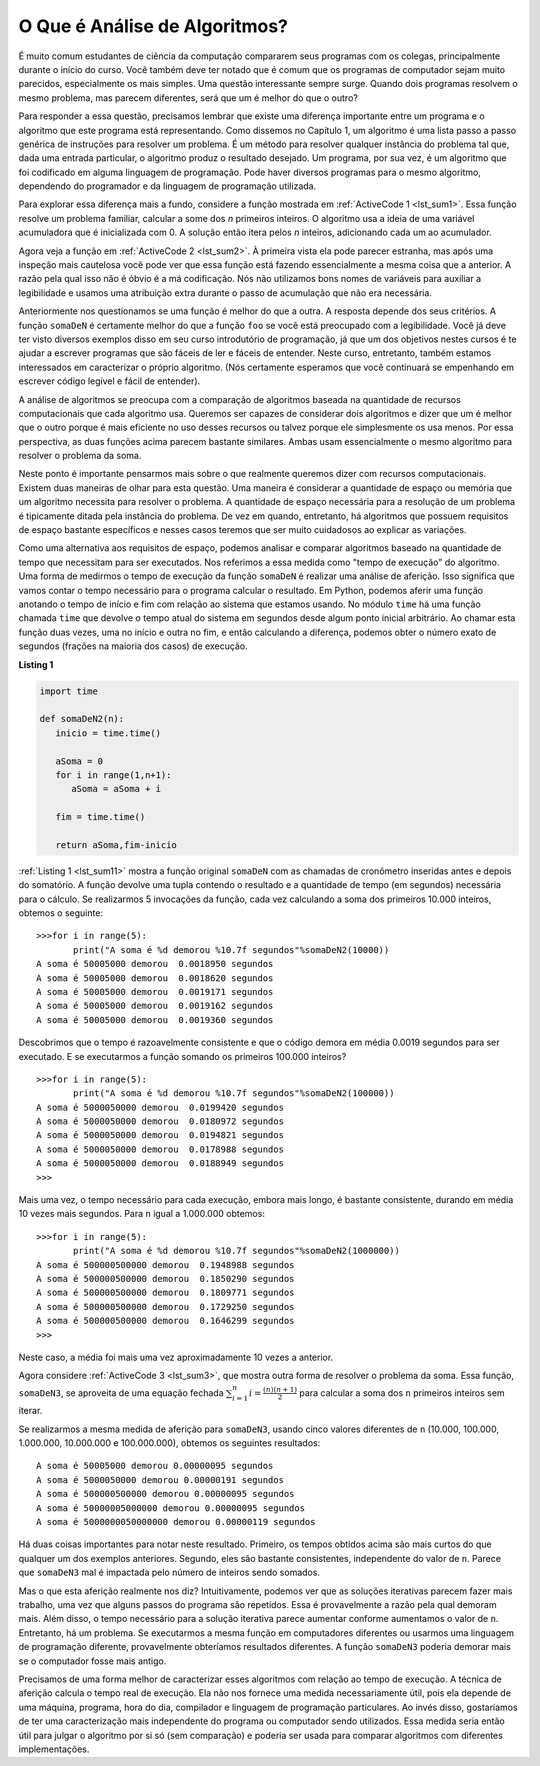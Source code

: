 ..  Copyright (C)  Brad Miller, David Ranum
    This work is licensed under the Creative Commons Attribution-NonCommercial-ShareAlike 4.0 International License. To view a copy of this license, visit http://creativecommons.org/licenses/by-nc-sa/4.0/.

O Que é Análise de Algoritmos?
------------------------------

É muito comum estudantes de ciência da computação compararem seus programas
com os colegas, principalmente durante o início do curso. Você também deve 
ter notado que é comum que os programas de computador sejam muito parecidos, 
especialmente os mais simples. Uma questão interessante sempre surge. Quando 
dois programas resolvem o mesmo problema, mas parecem diferentes, será que um 
é melhor do que o outro?

Para responder a essa questão, precisamos lembrar que existe uma diferença
importante entre um programa e o algoritmo que este programa está 
representando. Como dissemos no Capítulo 1, um algoritmo é uma lista passo
a passo genérica de instruções para resolver um problema. É um método para
resolver qualquer instância do problema tal que, dada uma entrada particular,
o algoritmo produz o resultado desejado. Um programa, por sua vez, é um
algoritmo que foi codificado em alguma linguagem de programação. Pode haver
diversos programas para o mesmo algoritmo, dependendo do programador e da
linguagem de programação utilizada.

Para explorar essa diferença mais a fundo, considere a função mostrada
em :ref:`ActiveCode 1 <lst_sum1>`. Essa função resolve um problema familiar,
calcular a some dos *n* primeiros inteiros. O algoritmo usa a ideia de
uma variável acumuladora que é inicializada com 0. A solução então
itera pelos *n* inteiros, adicionando cada um ao acumulador.

.. _lst_sum1:

.. activecode:: active1
    :caption: Soma dos n Primeiros Inteiros

    def somaDeN(n):
       aSoma = 0
       for i in range(1,n+1):
           aSoma = aSoma + i

       return aSoma

    print(somaDeN(10))

Agora veja a função em :ref:`ActiveCode 2 <lst_sum2>`. À primeira vista ela
pode parecer estranha, mas após uma inspeção mais cautelosa você pode ver
que essa função está fazendo essencialmente a mesma coisa que a anterior. A
razão pela qual isso não é óbvio é a má codificação. Nós não utilizamos bons
nomes de variáveis para auxiliar a legibilidade e usamos uma atribuição 
extra durante o passo de acumulação que não era necessária.

.. _lst_sum2:

.. activecode:: active2
    :caption: Outra Soma dos n Primeiros Inteiros

    def foo(tom):
        fred = 0
        for bill in range(1,tom+1):
           barney = bill
           fred = fred + barney

        return fred

    print(foo(10))

Anteriormente nos questionamos se uma função é melhor do que a outra.
A resposta depende dos seus critérios. A função ``somaDeN`` é certamente
melhor do que a função ``foo`` se você está preocupado com a legibilidade.
Você já deve ter visto diversos exemplos disso em seu curso introdutório
de programação, já que um dos objetivos nestes cursos é te ajudar a 
escrever programas que são fáceis de ler e fáceis de entender. Neste 
curso, entretanto, também estamos interessados em caracterizar o 
próprio algoritmo. (Nós certamente esperamos que você continuará se
empenhando em escrever código legível e fácil de entender).

A análise de algoritmos se preocupa com a comparação de algoritmos
baseada na quantidade de recursos computacionais que cada algoritmo
usa. Queremos ser capazes de considerar dois algoritmos e dizer que
um é melhor que o outro porque é mais eficiente no uso desses recursos
ou talvez porque ele simplesmente os usa menos. Por essa perspectiva,
as duas funções acima parecem bastante similares. Ambas usam 
essencialmente o mesmo algoritmo para resolver o problema da soma.

Neste ponto é importante pensarmos mais sobre o que realmente queremos
dizer com recursos computacionais. Existem duas maneiras de olhar para
esta questão. Uma maneira é considerar a quantidade de espaço ou memória
que um algoritmo necessita para resolver o problema. A quantidade de 
espaço necessária para a resolução de um problema é tipicamente ditada
pela instância do problema. De vez em quando, entretanto, há algoritmos
que possuem requisitos de espaço bastante específicos e nesses casos
teremos que ser muito cuidadosos ao explicar as variações.

Como uma alternativa aos requisitos de espaço, podemos analisar e
comparar algoritmos baseado na quantidade de tempo que necessitam para
ser executados. Nos referimos a essa medida como "tempo de execução"
do algoritmo. Uma forma de medirmos o tempo de execução da função
``somaDeN`` é realizar uma análise de aferição. Isso significa que vamos
contar o tempo necessário para o programa calcular o resultado. Em 
Python, podemos aferir uma função anotando o tempo de início e fim com
relação ao sistema que estamos usando. No módulo ``time`` há uma função
chamada ``time`` que devolve o tempo atual do sistema em segundos desde
algum ponto inicial arbitrário. Ao chamar esta função duas vezes, uma 
no início e outra no fim, e então calculando a diferença, podemos 
obter o número exato de segundos (frações na maioria dos casos) de
execução.

.. _lst_sum11:

**Listing 1**

.. sourcecode:: python

    import time

    def somaDeN2(n):
       inicio = time.time()

       aSoma = 0
       for i in range(1,n+1):
          aSoma = aSoma + i

       fim = time.time()

       return aSoma,fim-inicio

:ref:`Listing 1 <lst_sum11>` mostra a função original ``somaDeN`` com
as chamadas de cronômetro inseridas antes e depois do somatório. A 
função devolve uma tupla contendo o resultado e a quantidade de tempo
(em segundos) necessária para o cálculo. Se realizarmos 5 invocações
da função, cada vez calculando a soma dos primeiros 10.000 inteiros,
obtemos o seguinte:




::

    >>>for i in range(5):
           print("A soma é %d demorou %10.7f segundos"%somaDeN2(10000))
    A soma é 50005000 demorou  0.0018950 segundos
    A soma é 50005000 demorou  0.0018620 segundos
    A soma é 50005000 demorou  0.0019171 segundos
    A soma é 50005000 demorou  0.0019162 segundos
    A soma é 50005000 demorou  0.0019360 segundos

Descobrimos que o tempo é razoavelmente consistente e que o código demora
em média 0.0019 segundos para ser executado. E se executarmos a função
somando os primeiros 100.000 inteiros?

::

    >>>for i in range(5):
           print("A soma é %d demorou %10.7f segundos"%somaDeN2(100000))
    A soma é 5000050000 demorou  0.0199420 segundos
    A soma é 5000050000 demorou  0.0180972 segundos
    A soma é 5000050000 demorou  0.0194821 segundos
    A soma é 5000050000 demorou  0.0178988 segundos
    A soma é 5000050000 demorou  0.0188949 segundos
    >>>

Mais uma vez, o tempo necessário para cada execução, embora mais longo,
é bastante consistente, durando em média 10 vezes mais segundos. Para
``n`` igual a 1.000.000 obtemos:

::

    >>>for i in range(5):
           print("A soma é %d demorou %10.7f segundos"%somaDeN2(1000000))
    A soma é 500000500000 demorou  0.1948988 segundos
    A soma é 500000500000 demorou  0.1850290 segundos
    A soma é 500000500000 demorou  0.1809771 segundos
    A soma é 500000500000 demorou  0.1729250 segundos
    A soma é 500000500000 demorou  0.1646299 segundos
    >>>

Neste caso, a média foi mais uma vez aproximadamente 10 vezes a anterior.

Agora considere :ref:`ActiveCode 3 <lst_sum3>`, que mostra outra forma
de resolver o problema da soma. Essa função, ``somaDeN3``, se aproveita
de uma equação fechada :math:`\sum_{i=1}^{n} i = \frac {(n)(n+1)}{2}` 
para calcular a soma dos ``n`` primeiros inteiros sem iterar.

.. _lst_sum3:

.. activecode:: active3
    :caption: Somatório Sem Iteração

    def somaDeN3(n):
       return (n*(n+1))/2

    print(somaDeN3(10))

Se realizarmos a mesma medida de aferição para ``somaDeN3``, usando 
cinco valores diferentes de ``n`` (10.000, 100.000, 1.000.000, 
10.000.000 e 100.000.000), obtemos os seguintes resultados:

::

    A soma é 50005000 demorou 0.00000095 segundos
    A soma é 5000050000 demorou 0.00000191 segundos
    A soma é 500000500000 demorou 0.00000095 segundos
    A soma é 50000005000000 demorou 0.00000095 segundos
    A soma é 5000000050000000 demorou 0.00000119 segundos

Há duas coisas importantes para notar neste resultado. Primeiro, os
tempos obtidos acima são mais curtos do que qualquer um dos exemplos
anteriores. Segundo, eles são bastante consistentes, independente do
valor de ``n``. Parece que ``somaDeN3`` mal é impactada pelo número 
de inteiros sendo somados.

Mas o que esta aferição realmente nos diz? Intuitivamente, podemos 
ver que as soluções iterativas parecem fazer mais trabalho, uma vez
que alguns passos do programa são repetidos. Essa é provavelmente
a razão pela qual demoram mais. Além disso, o tempo necessário para
a solução iterativa parece aumentar conforme aumentamos o valor de
``n``. Entretanto, há um problema. Se executarmos a mesma função em
computadores diferentes ou usarmos uma linguagem de programação
diferente, provavelmente obteríamos resultados diferentes. A função
``somaDeN3`` poderia demorar mais se o computador fosse mais antigo.

Precisamos de uma forma melhor de caracterizar esses algoritmos com
relação ao tempo de execução. A técnica de aferição calcula o tempo
real de execução. Ela não nos fornece uma medida necessariamente
útil, pois ela depende de uma máquina, programa, hora do dia, compilador
e linguagem de programação particulares. Ao invés disso, gostaríamos
de ter uma caracterização mais independente do programa ou computador
sendo utilizados. Essa medida seria então útil para julgar o algoritmo
por si só (sem comparação) e poderia ser usada para comparar algoritmos
com diferentes implementações.

